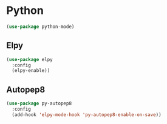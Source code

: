 * Python
#+begin_src emacs-lisp
 (use-package python-mode)
#+end_src

** Elpy
#+begin_src emacs-lisp
 (use-package elpy
   :config
   (elpy-enable))
#+end_src

** Autopep8
#+begin_src emacs-lisp
   (use-package py-autopep8
     :config
     (add-hook 'elpy-mode-hook 'py-autopep8-enable-on-save))
#+end_src
